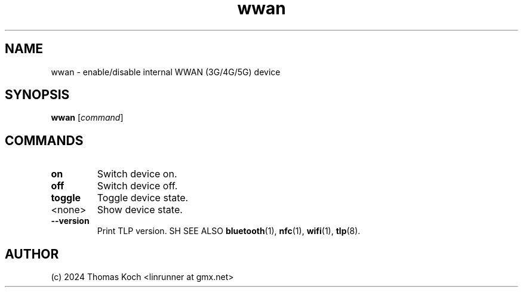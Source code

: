 .TH wwan 1 2024-04-01 "TLP 1.7.0" "Power Management"
.
.SH NAME
wwan \- enable/disable internal WWAN (3G/4G/5G) device
.
.SH SYNOPSIS
.B wwan \fR[\fIcommand\fR]
.
.SH COMMANDS
.
.TP
.B on
Switch device on.
.
.TP
.B off
Switch device off.
.
.TP
.B toggle
Toggle device state.
.
.TP
<none>
Show device state.
.
.TP
.B --version
Print TLP version.
.
SH SEE ALSO
.BR bluetooth (1),
.BR nfc (1),
.BR wifi (1),
.BR tlp (8).
.
.SH AUTHOR
(c) 2024 Thomas Koch <linrunner at gmx.net>
